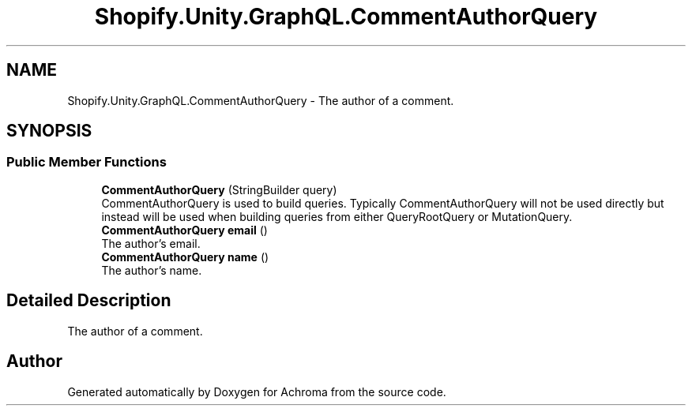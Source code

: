 .TH "Shopify.Unity.GraphQL.CommentAuthorQuery" 3 "Achroma" \" -*- nroff -*-
.ad l
.nh
.SH NAME
Shopify.Unity.GraphQL.CommentAuthorQuery \- The author of a comment\&.  

.SH SYNOPSIS
.br
.PP
.SS "Public Member Functions"

.in +1c
.ti -1c
.RI "\fBCommentAuthorQuery\fP (StringBuilder query)"
.br
.RI "CommentAuthorQuery is used to build queries\&. Typically CommentAuthorQuery will not be used directly but instead will be used when building queries from either QueryRootQuery or MutationQuery\&. "
.ti -1c
.RI "\fBCommentAuthorQuery\fP \fBemail\fP ()"
.br
.RI "The author's email\&. "
.ti -1c
.RI "\fBCommentAuthorQuery\fP \fBname\fP ()"
.br
.RI "The author’s name\&. "
.in -1c
.SH "Detailed Description"
.PP 
The author of a comment\&. 

.SH "Author"
.PP 
Generated automatically by Doxygen for Achroma from the source code\&.
